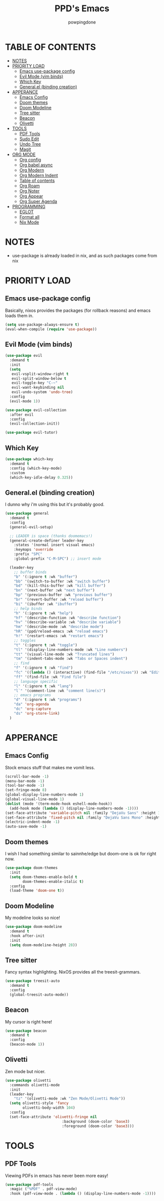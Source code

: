#+TITLE: PPD's Emacs
#+AUTHOR: powpingdone
#+STARTUP: show2levels

* TABLE OF CONTENTS
:PROPERTIES:
:TOC: :include all :ignore this 
:END:
:CONTENTS:
- [[#notes][NOTES]]
- [[#priority-load][PRIORITY LOAD]]
  - [[#emacs-use-package-config][Emacs use-package config]]
  - [[#evil-mode-vim-binds][Evil Mode (vim binds)]]
  - [[#which-key][Which Key]]
  - [[#generalel-binding-creation][General.el (binding creation)]]
- [[#apperance][APPERANCE]]
  - [[#emacs-config][Emacs Config]]
  - [[#doom-themes][Doom themes]]
  - [[#doom-modeline][Doom Modeline]]
  - [[#tree-sitter][Tree sitter]]
  - [[#beacon][Beacon]]
  - [[#olivetti][Olivetti]]
- [[#tools][TOOLS]]
  - [[#pdf-tools][PDF Tools]]
  - [[#sudo-edit][Sudo Edit]]
  - [[#undo-tree][Undo Tree]]
  - [[#magit][Magit]]
- [[#org-mode][ORG MODE]]
  - [[#org-config][Org config]]
  - [[#org-babel-async][Org babel async]]
  - [[#org-modern][Org Modern]]
  - [[#org-modern-indent][Org Modern Indent]]
  - [[#table-of-contents][Table of contents]]
  - [[#org-roam][Org Roam]]
  - [[#org-noter][Org Noter]]
  - [[#org-appear][Org Appear]]
  - [[#org-super-agenda][Org Super Agenda]]
- [[#programming][PROGRAMMING]]
  - [[#eglot][EGLOT]]
  - [[#format-all][Format all]]
  - [[#nix-mode][Nix Mode]]
:END:


* NOTES
:PROPERTIES:
:CUSTOM_ID: notes
:END:
+ use-package is already loaded in nix, and as such packages come from nix
  
  
* PRIORITY LOAD
:PROPERTIES:
:CUSTOM_ID: priority-load
:END:

** Emacs use-package config
:PROPERTIES:
:CUSTOM_ID: emacs-use-package-config
:END:
Basically, nixos provides the packages (for rollback reasons) and emacs loads them in.

#+begin_src emacs-lisp
    (setq use-package-always-ensure t)
    (eval-when-compile (require 'use-package))
#+end_src

** Evil Mode (vim binds)
:PROPERTIES:
:CUSTOM_ID: evil-mode-vim-binds
:END:

#+begin_src emacs-lisp
    (use-package evil
      :demand t
      :init
      (setq
       evil-vsplit-window-right t
       evil-split-window-below t
       evil-toggle-key "C-~"
       evil-want-keybinding nil
       evil-undo-system 'undo-tree)
      :config
      (evil-mode 1))

    (use-package evil-collection
      :after evil
      :config
      (evil-collection-init))

    (use-package evil-tutor)
#+end_src

** Which Key
:PROPERTIES:
:CUSTOM_ID: which-key
:END:

#+begin_src emacs-lisp
    (use-package which-key
      :demand t
      :config (which-key-mode)
      :custom
      (which-key-idle-delay 0.325))
#+end_src

** General.el (binding creation)
:PROPERTIES:
:CUSTOM_ID: generalel-binding-creation
:END:

I dunno why i'm using this but it's probably good.

#+begin_src emacs-lisp
    (use-package general
      :demand t
      :config
      (general-evil-setup)

      ;; LEADER is space (thanks doomemacs!)
      (general-create-definer leader-key
        :states '(normal insert visual emacs)
        :keymaps 'override
        :prefix "SPC"
        :global-prefix "C-M-SPC") ;; insert mode

      (leader-key
        ;; buffer binds
        "b" '(:ignore t :wk "buffer")
        "bb" '(switch-to-buffer :wk "switch buffer")
        "bd" '(kill-this-buffer :wk "kill buffer")
        "bn" '(next-buffer :wk "next buffer")
        "bp" '(previous-buffer :wk "previous buffer")
        "br" '(revert-buffer :wk "reload buffer")
        "bi" '(ibuffer :wk "ibuffer")
        ;; help binds
        "h" '(:ignore t :wk "help")
        "hf" '(describe-function :wk "describe function")
        "hv" '(describe-variable :wk "describe variable")
        "hm" '(describe-mode :wk "describe mode")
        "hR" '(ppd/reload-emacs :wk "reload emacs")
        "h!" '(restart-emacs :wk "restart emacs")
        ;; toggles
        "t" '(:ignore t :wk "toggle")
        "tl" '(display-line-numbers-mode :wk "Line numbers")
        "tt" '(visual-line-mode :wk "Truncated lines")
        "tm" '(indent-tabs-mode :wk "Tabs or Spaces indent")
        ;; find
        "f" '(:ignore t :wk "find")
        "fc" '((lambda () (interactive) (find-file "/etc/nixos")) :wk "Edit file in NixOS config")
        "ff" '(find-file :wk "Find file")
        ;; language specific
        "l" '(:ignore t :wk "lang")
        "l`" '(comment-line :wk "comment line(s)")
        ;; emacs programs
        "d" '(:ignore t :wk "programs")
        "da" 'org-agenda
        "dc" 'org-capture
        "ds" 'org-store-link)
      )
#+end_src


* APPERANCE
:PROPERTIES:
:CUSTOM_ID: apperance
:END:

** Emacs Config
:PROPERTIES:
:CUSTOM_ID: emacs-config
:END:
Stock emacs stuff that makes me vomit less.

#+begin_src emacs-lisp
    (scroll-bar-mode -1)
    (menu-bar-mode -1)
    (tool-bar-mode -1)
    (set-fringe-mode 8)
    (global-display-line-numbers-mode 1)
    (global-visual-line-mode 1)
    (dolist (mode '(term-mode-hook eshell-mode-hook))
      (add-hook mode (lambda () (display-line-numbers-mode -1))))
    (set-face-attribute 'variable-pitch nil :family "DejaVu Sans" :height 1.2)
    (set-face-attribute 'fixed-pitch nil :family "DejaVu Sans Mono" :height 1.2)
    (electric-indent-mode -1)
    (auto-save-mode -1)
#+end_src

** Doom themes
:PROPERTIES:
:CUSTOM_ID: doom-themes
:END:
I wish I had something similar to sainnhe/edge but doom-one is ok for right now.

#+begin_src emacs-lisp
    (use-package doom-themes
      :init
      (setq doom-themes-enable-bold t
            doom-themes-enable-italic t)
      :config
      (load-theme 'doom-one t))
#+end_src

** Doom Modeline
:PROPERTIES:
:CUSTOM_ID: doom-modeline
:END:
My modeline looks so nice! 

#+begin_src emacs-lisp
    (use-package doom-modeline
      :demand t
      :hook after-init
      :init
      (setq doom-modeline-height 28))
#+end_src

** Tree sitter
:PROPERTIES:
:CUSTOM_ID: tree-sitter
:END:
Fancy syntax highlighting. NixOS provides all the treesit-grammars.

#+begin_src emacs-lisp
    (use-package treesit-auto
      :demand t
      :config
      (global-treesit-auto-mode))
#+end_src

** Beacon
:PROPERTIES:
:CUSTOM_ID: beacon
:END:
My cursor is right here!

#+begin_src emacs-lisp
    (use-package beacon
      :demand t
      :config
      (beacon-mode 1))
#+end_src

** Olivetti
:PROPERTIES:
:CUSTOM_ID: olivetti
:END:
Zen mode but nicer.

#+begin_src emacs-lisp
    (use-package olivetti
      :commands olivetti-mode
      :init
      (leader-key
        "tz" '(olivetti-mode :wk "Zen Mode/Olivetti Mode"))
      (setq olivetti-style 'fancy
            olivetti-body-width 104)
      :config
      (set-face-attribute 'olivetti-fringe nil
                              :background (doom-color 'base3)
                              :foreground (doom-color 'base3)))
#+end_src


* TOOLS
:PROPERTIES:
:CUSTOM_ID: tools
:END:
** PDF Tools
:PROPERTIES:
:CUSTOM_ID: pdf-tools
:END:
Viewing PDFs in emacs has never been more easy!

#+begin_src emacs-lisp
    (use-package pdf-tools
      :magic ("%PDF" . pdf-view-mode)
      :hook (pdf-view-mode . (lambda () (display-line-numbers-mode -1))))
#+end_src

** Sudo Edit
:PROPERTIES:
:CUSTOM_ID: sudo-edit
:END:
Open a file with root priveleges.

#+begin_src emacs-lisp
    (use-package sudo-edit
      :config
      (leader-key
        ;; sudo file binds
        "fu" '(sudo-edit-find-file :wk "SUDO find file")
        "fU" '(sudo-edit :wk "SUDO this file")))
#+end_src

** Undo Tree
:PROPERTIES:
:CUSTOM_ID: undo-tree
:END:
Version controlled undo! 
... wait that's incorrect. A tree of all changes.

#+BEGIN_src emacs-lisp
    (use-package undo-tree
      :config
      (global-undo-tree-mode)
      (leader-key
        "dU" '(undo-tree-visualize :wk "Visualize undos and redos")))
#+end_src

** Magit
:PROPERTIES:
:CUSTOM_ID: magit
:END:
The git client that everybody goes nuts over.

#+begin_src emacs-lisp
    (use-package magit
      :config
      (leader-key
        "G" '(magit-dispatch :wk "Git menu (magit-dispatch)")))
#+end_src


* ORG MODE
:PROPERTIES:
:CUSTOM_ID: org-mode
:END:

** Org config
:PROPERTIES:
:CUSTOM_ID: org-config
:END:

Do you think god stays in heaven because he fears org mode?

#+begin_src emacs-lisp
    (use-package org
      :init
      (require 'doom-themes)
      (leader-key
        :keymaps 'org-mode-map
        "ls" '(org-edit-special :wk "Edit block"))
      (setq org-enforce-todo-dependencies t
            org-use-fast-todo-selection t
            org-hide-leading-stars t
            org-startup-indented t
            org-src-preserve-indentation 'nil
            org-default-notes-file "~/org/tasks.org"
            org-agenda-files '("~/org")
            org-log-done 'time
            org-return-follows-link t
            org-indent-indentation-per-level 4
            org-edit-src-content-indentation 4
            org-capture-templates '(
                                    ("j" "Work Log Entry"
                                     entry (file+datetree "~/org/work-log.org")
                                     "* %?" :empty-lines 0)
                                    ("t" "TODO"
                                     entry (file+headline "~/org/tasks.org" "General Tasks"))))
      :hook
      (org-mode . olivetti-mode)
      (org-mode . org-indent-mode)
      (org-mode . visual-line-mode)
      (org-mode . (lambda ()
                    (display-line-numbers-mode 0)
                    (indent-tabs-mode 0)))
      :config
      (require 'org-tempo)
      (require 'org-agenda)
      (require 'ob)
      (require 'ob-async)
      (org-babel-do-load-languages
       'org-babel-load-languages
       '((emacs-lisp . t)
         (org . t)
         (latex . t)
         (gnuplot . t)
         (python . t))))
#+end_src

** Org babel async
:PROPERTIES:
:CUSTOM_ID: org-babel-async
:END:
Execute code asyncronously!

#+begin_src emacs-lisp
    (use-package ob-async)
#+end_src

** Org Modern
:PROPERTIES:
:CUSTOM_ID: org-modern
:END:
Org mode but more fancy and pretty.

#+begin_src emacs-lisp
    (use-package org-modern
      :after org
      :config
      (global-org-modern-mode)
      :init
      (setq org-modern-keyword nil
            org-modern-star 'replace
            org-modern-hide-stars " "))
#+end_src

** Org Modern Indent
:PROPERTIES:
:CUSTOM_ID: org-modern-indent
:END:
Because org-indent is nice but org-modern blocks don't like it. Uses a nixos derivation to fetch.

#+begin_src emacs-lisp
    (use-package org-modern-indent
      :after org-modern
      :config
      (add-hook 'org-mode-hook #'org-modern-indent-mode 90))
#+end_src

** Table of contents
:PROPERTIES:
:CUSTOM_ID: table-of-contents
:END:
Adds a table of contents to an org mode documents.

#+begin_src emacs-lisp
    (use-package org-make-toc
      :init
      (setq org-make-toc-insert-custom-ids t)
      :after org
      :hook (org-mode . org-make-toc-mode))
#+end_src

** TODO Org Roam
:PROPERTIES:
:CUSTOM_ID: org-roam
:END:
Cross link org mode documents.

TODO: Add which key bindings to this.

#+begin_src emacs-lisp
    (use-package org-roam
      :after org
      :init
      (setq org-roam-directory (file-truename "~/org/roam"))
      :config
      (org-roam-db-autosync-mode))
#+end_src

** Org Noter
:PROPERTIES:
:CUSTOM_ID: org-noter
:END:
Requires pdf-tools to markup documents. Annotate PDF pages with org mode.

#+begin_src emacs-lisp
    (use-package org-noter
      :commands org-noter
      :after (org-roam org)
      :init
      (leader-key
        :keymaps 'org-mode-map
        "lQ" 'org-noter)
      :config
      (org-noter-enable-org-roam-integration)
      (leader-key
        :keymaps '(org-noter-doc-mode-map org-noter-notes-mode-map)
        "lr" '(org-noter-insert-note :wk "Insert Note")
        "lR" '(org-noter-insert-precise-note :wk "Insert Precise Note")
        "lf" '(org-noter-sync-next-note :wk "Next Note")
        "li" '(org-noter-sync-prev-note :wk "Prev Note")
        "l." '(org-noter-sync-current-note :wk "Current Note")
        "lF" '(org-noter-sync-next-page-or-chapter :wk "Next Page/Chapter")
        "lI" '(org-noter-sync-prev-page-or-chapter :wk "Prev Page/Chapter")
        "l>" '(org-noter-sync-current-page-or-chapter :wk "Current Page/Chapter")))
#+end_src

** TODO Org Appear
:PROPERTIES:
:CUSTOM_ID: org-appear
:END:
To quote: Make invisible parts of Org elements appear visible. Stuff like links actually work and can be (un)hidden.

TODO: This doesn't seem to be functional right now.

#+begin_src emacs-lisp
    (use-package org-appear
      :init
      (setq org-appear-trigger 'manual
            org-appear-autolinks t)
      :hook
      (org-mode .
                (lambda ()
                  (add-hook 'evil-insert-state-entry-hook #'org-appear-manual-start nil t)
                  (add-hook 'evil-insert-state-exit-hook #'org-appear-manual-stop nil t))
                ))
#+end_src

** TODO Org Super Agenda
:PROPERTIES:
:CUSTOM_ID: org-super-agenda
:END:
A "better agenda" that sorts by priority and today.

TODO: Make sure to set this up accordingly. 

#+begin_src emacs-lisp
    (use-package org-super-agenda
      :demand t
      :config
      (org-super-agenda-mode))
#+end_src


* PROGRAMMING
:PROPERTIES:
:CUSTOM_ID: programming
:END:
** TODO EGLOT
:PROPERTIES:
:CUSTOM_ID: eglot
:END:
LSP. Nuff said.

Probably needs to have other langs configured.

#+begin_src emacs-lisp
    (use-package eglot
      :init
      (setq eglot-workspace-configuration '(:nil
    					(:formatting (:command "alejandra"))))
      :config
      ;; Ensure `nil` is in your PATH.
      (add-to-list 'eglot-server-programs '(nix-mode . ("nil")))
      :hook
      (nix-mode . eglot-ensure))
#+end_src

** Format all
:PROPERTIES:
:CUSTOM_ID: format-all
:END:
Auto format text/code.

#+begin_src emacs-lisp
    (use-package format-all
      :commands format-all-mode
      :hook
      (prog-mode . format-all-mode)
      :config
      (leader-key
        :keymaps 'prog-mode-map
        "lO" '(format-all-buffer :wk "Format")))
#+end_src

** Nix Mode
:PROPERTIES:
:CUSTOM_ID: nix-mode
:END:
Syntax highlighting for nix.

#+begin_src emacs-lisp
    (use-package nix-mode)
#+end_src
